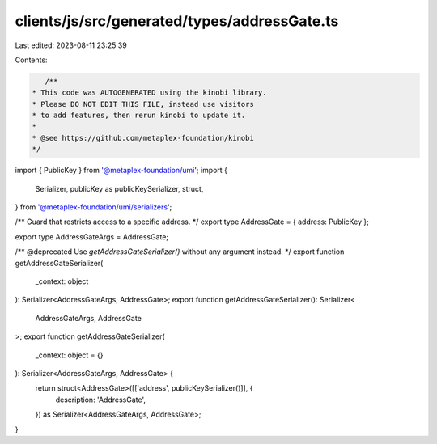clients/js/src/generated/types/addressGate.ts
=============================================

Last edited: 2023-08-11 23:25:39

Contents:

.. code-block:: ts

    /**
 * This code was AUTOGENERATED using the kinobi library.
 * Please DO NOT EDIT THIS FILE, instead use visitors
 * to add features, then rerun kinobi to update it.
 *
 * @see https://github.com/metaplex-foundation/kinobi
 */

import { PublicKey } from '@metaplex-foundation/umi';
import {
  Serializer,
  publicKey as publicKeySerializer,
  struct,
} from '@metaplex-foundation/umi/serializers';

/** Guard that restricts access to a specific address. */
export type AddressGate = { address: PublicKey };

export type AddressGateArgs = AddressGate;

/** @deprecated Use `getAddressGateSerializer()` without any argument instead. */
export function getAddressGateSerializer(
  _context: object
): Serializer<AddressGateArgs, AddressGate>;
export function getAddressGateSerializer(): Serializer<
  AddressGateArgs,
  AddressGate
>;
export function getAddressGateSerializer(
  _context: object = {}
): Serializer<AddressGateArgs, AddressGate> {
  return struct<AddressGate>([['address', publicKeySerializer()]], {
    description: 'AddressGate',
  }) as Serializer<AddressGateArgs, AddressGate>;
}


